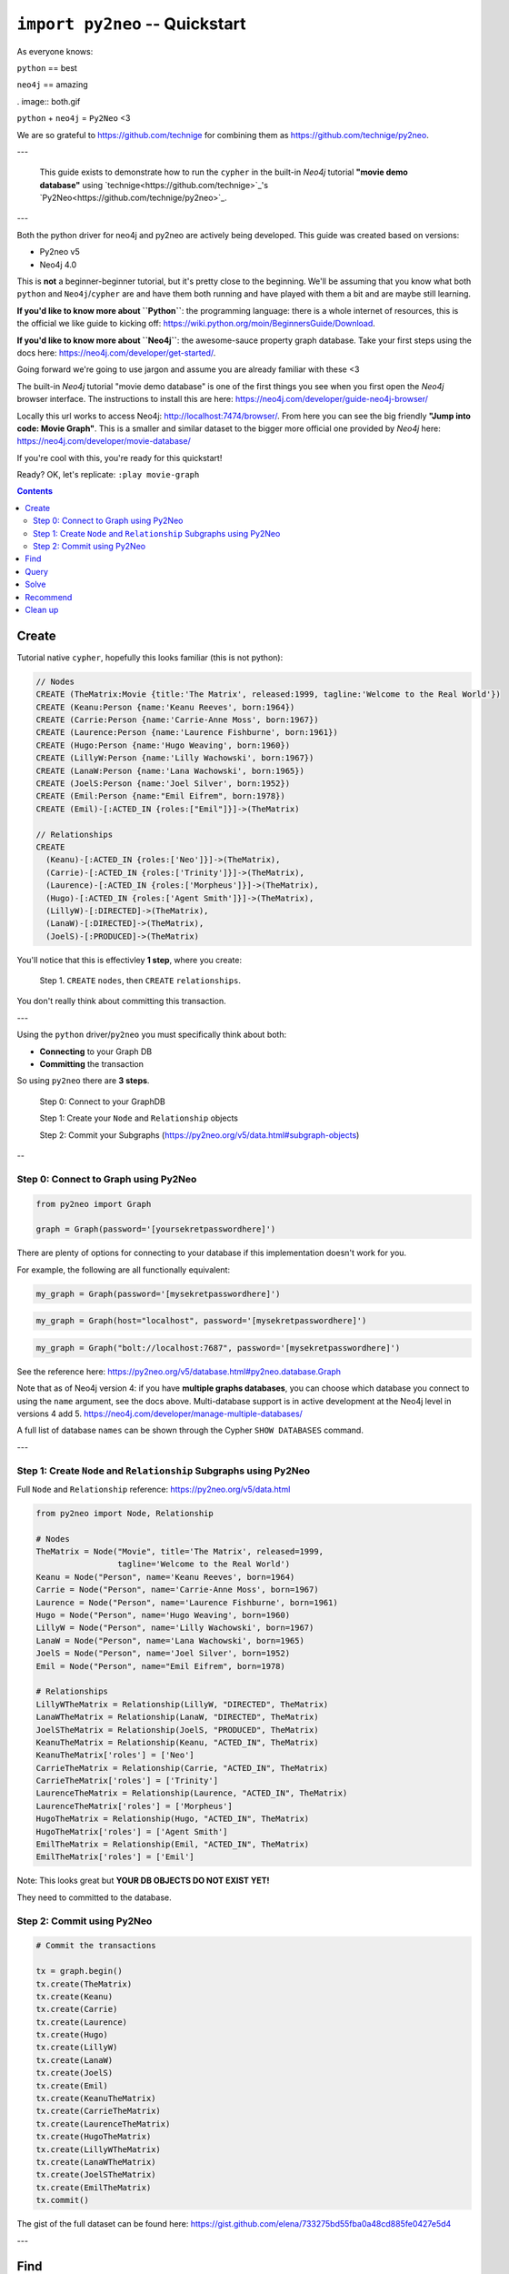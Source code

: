 *******************************
``import py2neo`` -- Quickstart
*******************************

As everyone knows:

``python`` == best

``neo4j`` == amazing

. image:: both.gif

``python`` + ``neo4j`` = ``Py2Neo`` <3

We are so grateful to https://github.com/technige for combining them as
https://github.com/technige/py2neo.

---

    This guide exists to demonstrate how to run the ``cypher`` in the built-in `Neo4j` tutorial **"movie demo database"** using `technige<https://github.com/technige>`_'s `Py2Neo<https://github.com/technige/py2neo>`_.

---

Both the python driver for neo4j and py2neo are actively being developed. This guide was created
based on versions:

* Py2neo v5
* Neo4j 4.0

This is **not** a beginner-beginner tutorial, but it's
pretty close to the beginning. We'll be assuming that you know what both ``python``
and ``Neo4j``\/``cypher`` are and have them both running and have played with
them a bit and are maybe still learning.

**If you'd like to know more about ``Python``**: the programming language: there
is a whole internet of resources, this is the official we like guide to kicking
off: https://wiki.python.org/moin/BeginnersGuide/Download.

**If you'd like to know more about ``Neo4j``**: the awesome-sauce property graph
database. Take your first steps using the docs here:
https://neo4j.com/developer/get-started/.

Going forward we're going to use jargon and assume you are already familiar with these <3


The built-in `Neo4j` tutorial "movie demo database" is one of the first things
you see when you first open the `Neo4j` browser interface. The instructions to
install this are here: https://neo4j.com/developer/guide-neo4j-browser/

Locally this url works to access Neo4j: http://localhost:7474/browser/. From
here you can see the big friendly **"Jump into code: Movie Graph"**. This is a
smaller and similar dataset to the bigger more official one provided by `Neo4j`
here: https://neo4j.com/developer/movie-database/

If you're cool with this, you're ready for this quickstart!




Ready? OK, let's replicate: ``:play movie-graph``


.. contents::


Create
++++++

Tutorial native ``cypher``, hopefully this looks familiar (this is not python):

.. code-block:: cypher

    // Nodes
    CREATE (TheMatrix:Movie {title:'The Matrix', released:1999, tagline:'Welcome to the Real World'})
    CREATE (Keanu:Person {name:'Keanu Reeves', born:1964})
    CREATE (Carrie:Person {name:'Carrie-Anne Moss', born:1967})
    CREATE (Laurence:Person {name:'Laurence Fishburne', born:1961})
    CREATE (Hugo:Person {name:'Hugo Weaving', born:1960})
    CREATE (LillyW:Person {name:'Lilly Wachowski', born:1967})
    CREATE (LanaW:Person {name:'Lana Wachowski', born:1965})
    CREATE (JoelS:Person {name:'Joel Silver', born:1952})
    CREATE (Emil:Person {name:"Emil Eifrem", born:1978})
    CREATE (Emil)-[:ACTED_IN {roles:["Emil"]}]->(TheMatrix)

    // Relationships
    CREATE
      (Keanu)-[:ACTED_IN {roles:['Neo']}]->(TheMatrix),
      (Carrie)-[:ACTED_IN {roles:['Trinity']}]->(TheMatrix),
      (Laurence)-[:ACTED_IN {roles:['Morpheus']}]->(TheMatrix),
      (Hugo)-[:ACTED_IN {roles:['Agent Smith']}]->(TheMatrix),
      (LillyW)-[:DIRECTED]->(TheMatrix),
      (LanaW)-[:DIRECTED]->(TheMatrix),
      (JoelS)-[:PRODUCED]->(TheMatrix)


You'll notice that this is effectivley **1 step**, where you create:

    Step 1. ``CREATE`` ``nodes``, then ``CREATE`` ``relationships``.

You don't really think about committing this transaction.

---

Using the ``python`` driver/``py2neo`` you must specifically think about both:

* **Connecting** to your Graph DB
* **Committing** the transaction

So using ``py2neo`` there are **3 steps**.

    Step 0: Connect to your GraphDB

    Step 1: Create your ``Node`` and ``Relationship`` objects

    Step 2: Commit your Subgraphs (https://py2neo.org/v5/data.html#subgraph-objects)

--

Step 0: Connect to Graph using Py2Neo
-------------------------------------

.. code-block:: python

    from py2neo import Graph

    graph = Graph(password='[yoursekretpasswordhere]')


There are plenty of options for connecting to your database if this implementation
doesn't work for you.

For example, the following are all functionally equivalent:

.. code-block:: python

    my_graph = Graph(password='[mysekretpasswordhere]')

.. code-block:: python

    my_graph = Graph(host="localhost", password='[mysekretpasswordhere]')

.. code-block:: python

    my_graph = Graph("bolt://localhost:7687", password='[mysekretpasswordhere]')


See the reference here: https://py2neo.org/v5/database.html#py2neo.database.Graph

Note that as of Neo4j version 4: if you have **multiple graphs databases**, you
can choose which database you connect to using the ``name`` argument, see the docs above.
Multi-database support is in active development at the Neo4j level in versions 4 add 5.
https://neo4j.com/developer/manage-multiple-databases/

A full list of database ``names`` can be shown through the Cypher ``SHOW DATABASES`` command.

---

Step 1: Create ``Node`` and ``Relationship`` Subgraphs using Py2Neo
-------------------------------------------------------------------

Full ``Node`` and ``Relationship`` reference: https://py2neo.org/v5/data.html

.. code-block:: python

    from py2neo import Node, Relationship

    # Nodes
    TheMatrix = Node("Movie", title='The Matrix', released=1999,
                     tagline='Welcome to the Real World')
    Keanu = Node("Person", name='Keanu Reeves', born=1964)
    Carrie = Node("Person", name='Carrie-Anne Moss', born=1967)
    Laurence = Node("Person", name='Laurence Fishburne', born=1961)
    Hugo = Node("Person", name='Hugo Weaving', born=1960)
    LillyW = Node("Person", name='Lilly Wachowski', born=1967)
    LanaW = Node("Person", name='Lana Wachowski', born=1965)
    JoelS = Node("Person", name='Joel Silver', born=1952)
    Emil = Node("Person", name="Emil Eifrem", born=1978)

    # Relationships
    LillyWTheMatrix = Relationship(LillyW, "DIRECTED", TheMatrix)
    LanaWTheMatrix = Relationship(LanaW, "DIRECTED", TheMatrix)
    JoelSTheMatrix = Relationship(JoelS, "PRODUCED", TheMatrix)
    KeanuTheMatrix = Relationship(Keanu, "ACTED_IN", TheMatrix)
    KeanuTheMatrix['roles'] = ['Neo']
    CarrieTheMatrix = Relationship(Carrie, "ACTED_IN", TheMatrix)
    CarrieTheMatrix['roles'] = ['Trinity']
    LaurenceTheMatrix = Relationship(Laurence, "ACTED_IN", TheMatrix)
    LaurenceTheMatrix['roles'] = ['Morpheus']
    HugoTheMatrix = Relationship(Hugo, "ACTED_IN", TheMatrix)
    HugoTheMatrix['roles'] = ['Agent Smith']
    EmilTheMatrix = Relationship(Emil, "ACTED_IN", TheMatrix)
    EmilTheMatrix['roles'] = ['Emil']

Note: This looks great but **YOUR DB OBJECTS DO NOT EXIST YET!**

They need to committed to the database.


Step 2: Commit using Py2Neo
---------------------------

.. code-block:: python

    # Commit the transactions

    tx = graph.begin()
    tx.create(TheMatrix)
    tx.create(Keanu)
    tx.create(Carrie)
    tx.create(Laurence)
    tx.create(Hugo)
    tx.create(LillyW)
    tx.create(LanaW)
    tx.create(JoelS)
    tx.create(Emil)
    tx.create(KeanuTheMatrix)
    tx.create(CarrieTheMatrix)
    tx.create(LaurenceTheMatrix)
    tx.create(HugoTheMatrix)
    tx.create(LillyWTheMatrix)
    tx.create(LanaWTheMatrix)
    tx.create(JoelSTheMatrix)
    tx.create(EmilTheMatrix)
    tx.commit()


The gist of the full dataset can be found here: https://gist.github.com/elena/733275bd55fba0a48cd885fe0427e5d4

---

Find
++++

Example queries for finding individual nodes.

First thing we need to connect to the database:

.. code-block:: python

    from py2neo import Graph, NodeMatcher
    graph = Graph(password='[yoursekretpasswordhere]')

There are **multiple methods** of instantiating ``NodeMatcher``.

.. code-block:: python

   >>> nodes_matcher = NodeMatcher(graph)
   >>> nodes_matcher.match()

https://py2neo.org/v4/matching.html#py2neo.matching.NodeMatcher

**this is the same as**:

.. code-block:: python

   >>> graph.nodes.match()

https://py2neo.org/v4/database.html#py2neo.database.Graph.nodes

Here is a quick demo from the docs:

.. code-block:: python

    >>> graph = Graph()
    >>> graph.nodes[1234]
    (_1234:Person {name: 'Alice'})
    >>> graph.nodes.get(1234)
    (_1234:Person {name: 'Alice'})
    >>> graph.nodes.match("Person", name="Alice").first()
    (_1234:Person {name: 'Alice'})

---

| **Find the actor named "Tom Hanks"...**

``cypher``:

.. code-block:: cypher

    MATCH (tom {name: "Tom Hanks"}) RETURN tom

``python``:

.. code-block:: python

    >>> nodes_matcher = NodeMatcher(graph)
    >>> node_matcher.match(name="Tom Hanks").first()
    (_69:Person {born: 1956, name: 'Tom Hanks'})

    # This is the same as:
    >>> graph.nodes.match(name="Tom Hanks").first()
    (_69:Person {born: 1956, name: 'Tom Hanks'})


There may be performance differences based upon your use case. As a general rule it's better to be specific in queries (in this case using the label "Person" would assist performance).


| **Find the movie with title "Cloud Atlas"...**

``cypher``:

.. code-block:: cypher

    MATCH (cloudAtlas {title: "Cloud Atlas"}) RETURN cloudAtlas

``python``:

.. code-block:: python

    >>> graph.nodes.match(title="Cloud Atlas").first()
    (_105:Movie {released: 2012, tagline: 'Everything is connected', title: 'Cloud Atlas'})


| **Find 10 people...**

``cypher``:

.. code-block:: cypher

    MATCH (people:Person) RETURN people.name LIMIT 10

``python``:

.. code-block:: python

    >>> people = graph.nodes.match("Person").limit(10)
    >>> print(people)
    <py2neo.matching.NodeMatch object at 0x7fc00046ac18>
    >>> print(list(people))
    [(_0:Person {born: 1967, name: 'Carrie-Anne Moss'}),
     (_1:Person {born: 1961, name: 'Laurence Fishburne'}),
     (_2:Person {born: 1960, name: 'Hugo Weaving'}),
     (_3:Person {born: 1967, name: 'Lilly Wachowski'}),
     (_4:Person {born: 1965, name: 'Lana Wachowski'}),
     (_5:Person {born: 1952, name: 'Joel Silver'}),
     (_6:Person {born: 1978, name: 'Emil Eifrem'}),
     (_10:Person {born: 1975, name: 'Charlize Theron'}),
     (_11:Person {born: 1940, name: 'Al Pacino'}),
     (_12:Person {born: 1944, name: 'Taylor Hackford'})]


| **Find movies released in the 1990s...**

``cypher``:

.. code-block:: cypher

    MATCH (nineties:Movie) WHERE nineties.released >= 1990 AND nineties.released < 2000 RETURN nineties.title

``python``:

There are a list of standard operators available such as ``=``, ``<>``, etc. See the full list here: https://py2neo.org/v4/matching.html#node-matching

.. code-block:: python

    >>> nineties = graph.nodes.match("Movie").where('_.released >= 1990', '_.released < 2000')
    >>> print(list(nineties))
    [(_9:Movie {released: 1997, tagline: 'Evil has its winning ways', title: "The Devil's Advocate"}),
     (_13:Movie {released: 1992, tagline: "In the heart of the nation's capital, in a courthouse of the U.S. government, one man will stop at nothing to keep his honor, and one will stop at nothing to find the truth.", title: 'A Few Good Men'}),
     (_50:Movie {released: 1997, tagline: 'A comedy from the heart that goes for the throat.', title: 'As Good as It Gets'}),
     ...
     (_95:Movie {released: 1996, tagline: 'Come as you are', title: 'The Birdcage'}),
     (_97:Movie {released: 1992, tagline: "It's a hell of a thing, killing a man", title: 'Unforgiven'}),
     (_100:Movie {released: 1995, tagline: 'The hottest data on earth. In the coolest head in town', title: 'Johnny Mnemonic'}),
     (_140:Movie {released: 1999, tagline: "Walk a mile you'll never forget.", title: 'The Green Mile'}),
     (_151:Movie {released: 1992, tagline: "He didn't want law. He wanted justice.", title: 'Hoffa'}),
     (_154:Movie {released: 1995, tagline: 'Houston, we have a problem.', title: 'Apollo 13'}),
     (_157:Movie {released: 1996, tagline: "Don't Breathe. Don't Look Back.", title: 'Twister'}),
     (_167:Movie {released: 1999, tagline: "One robot's 200 year journey to become an ordinary man.", title: 'Bicentennial Man'}),
     (_181:Movie {released: 1992, tagline: 'Once in a lifetime you get a chance to do something different.', title: 'A League of Their Own'})]


Watch the prefix **`"_."`** in the ``where`` statement.

https://py2neo.org/v4/matching.html#py2neo.matching.NodeMatch.where


---

Query
+++++

Finding patterns within the graph.

1. Actors are people who acted in movies
2. Directors are people who directed a movie
3. What other relationships exist?

.. code-block:: python

    from py2neo import Graph, RelationshipMatcher
    graph = Graph(password='[yoursekretpasswordhere]')

There are **multiple methods** of instantiating ``RelationshipMatcher``.

.. code-block:: python

   >>> relationship_matcher = RelationshipMatcher(graph)
   >>> relationship_matcher.match()

https://py2neo.org/v4/matching.html#py2neo.matching.RelationshipMatch

This is **the same as**:

.. code-block:: python

   >>> graph.relationships.match()

This is **also the same as**:

.. code-block:: python

   >>> graph.match()

https://py2neo.org/v4/database.html#py2neo.database.Graph.match

---

| **List all Tom Hanks movies...**

``cypher``:

.. code-block:: cypher

    MATCH (tom:Person {name: "Tom Hanks"})-[:ACTED_IN]->(tomHanksMovies) RETURN tom,tomHanksMovies

``python``:

.. code-block:: python

   >>> tom = graph.nodes.match(name="Tom Hanks").first()
   >>> tomHanksMovies = graph.match(nodes=[tom], r_type="ACTED_IN")
   >>> print(list(tomHanksMovies))
   [(Tom Hanks)-[:ACTED_IN {roles: ['Jimmy Dugan']}]->(_181),
    (Tom Hanks)-[:ACTED_IN {roles: ['Rep. Charlie Wilson']}]->(_169),
    (Tom Hanks)-[:ACTED_IN {roles: ['Hero Boy', 'Father', 'Conductor', 'Hobo', 'Scrooge', 'Santa Claus']}]->(_180),
    (Tom Hanks)-[:ACTED_IN {roles: ['Chuck Noland']}]->(_160),
    ...
    (Tom Hanks)-[:ACTED_IN {roles: ['Zachry', 'Dr. Henry Goose', 'Isaac Sachs', 'Dermot Hoggins']}]->(_105),
    (Tom Hanks)-[:ACTED_IN {roles: ['Mr. White']}]->(_85),
    (Tom Hanks)-[:ACTED_IN {roles: ['Joe Banks']}]->(_76),
    (Tom Hanks)-[:ACTED_IN {roles: ['Joe Fox']}]->(_65)]

    # This is the same as
    >>> tomHanksMovies = graph.relationships.match(nodes=[tom], r_type="ACTED_IN")


| **Who directed "Cloud Atlas"?**

``cypher``:

.. code-block:: cypher

    MATCH (cloudAtlas {title: "Cloud Atlas"})<-[:DIRECTED]-(directors) RETURN directors.name

This is possible, but getting out of the scope of ``py2neo``, the following are all cases where falling back to native cypher is probably best.

``python``:

.. code-block:: python

    >>> results = graph.run('MATCH (cloudAtlas {title: "Cloud Atlas"})<-[:DIRECTED]-(directors) RETURN directors.name')
    >>> results.data()
    [{'directors.name': 'Tom Tykwer'},
     {'directors.name': 'Lilly Wachowski'},
     {'directors.name': 'Lana Wachowski'}]

The following will produce the same result, although is less elegant:

``python``:

.. code-block:: python

    >>> cloudAtlas = matcher.match(title="Cloud Atlas").first()
    >>> directors = graph.match(r_type="DIRECTED", nodes=(None, cloudAtlas)) # << see notes about use of nodes=() here
    >>> for director in directors:
    >>>     print(director.nodes[0]['name'])
    Tom Tykwer
    Lilly Wachowski
    Lana Wachowski


There are several important things to note here:

- ``r_type`` is a kwarg to ``.match()``
- ``nodes`` is a **set**, of: ``(NodeTo, NodeFrom)`` -- in this case, the "from" Node is ``None``, because that's the undefined data that we want to find.

In the ``tomHanksMovies`` example above only one of the ``nodes`` set is defined because we're being looser with our requirements. For this kwarg the correct number of inputs in the set is *one* or *two*, in a particular order.


| **Tom Hanks' co-actors...**

``cypher``:

.. code-block:: cypher

   MATCH (tom:Person {name:"Tom Hanks"})-[:ACTED_IN]->(m)<-[:ACTED_IN]-(coActors) RETURN coActors.name

``python``:

.. code-block:: python

    >>> results = graph.run('MATCH (tom:Person {name:"Tom Hanks"})-[:ACTED_IN]->(m)<-[:ACTED_IN]-(coActors) RETURN coActors.name')
    >>> results.data()
     [{'coActors.name': 'Bill Paxton'},
      {'coActors.name': 'Madonna'},
      {'coActors.name': 'Geena Davis'},
      {'coActors.name': "Rosie O'Donnell"},
      {'coActors.name': 'Lori Petty'},
      {'coActors.name': 'Philip Seymour Hoffman'},
      ...
      {'coActors.name': 'Meg Ryan'},
      {'coActors.name': 'Steve Zahn'},
      {'coActors.name': 'Parker Posey'},
      {'coActors.name': 'Dave Chappelle'},
      {'coActors.name': 'Greg Kinnear'},
      {'coActors.name': 'Meg Ryan'}]


| **How people are related to "Cloud Atlas"...**

``cypher``:

.. code-block:: cypher

    MATCH (people:Person)-[relatedTo]-(:Movie {title: "Cloud Atlas"}) RETURN people.name, Type(relatedTo), relatedTo

``python``:

.. code-block:: python

   >>> results = graph.run('MATCH (people:Person)-[relatedTo]-(:Movie {title: "Cloud Atlas"}) RETURN people.name, Type(relatedTo), relatedTo')
   >>> results.data()
   [<Record people.name='Jessica Thompson' Type(relatedTo)='REVIEWED' relatedTo=(Jessica Thompson)-[:REVIEWED {rating: 95, summary: 'An amazing journey'}]->(_105)>,
    <Record people.name='Stefan Arndt' Type(relatedTo)='PRODUCED' relatedTo=(Stefan Arndt)-[:PRODUCED {}]->(_105)>,
    <Record people.name='Tom Tykwer' Type(relatedTo)='DIRECTED' relatedTo=(Tom Tykwer)-[:DIRECTED {}]->(_105)>,
    <Record people.name='Lilly Wachowski' Type(relatedTo)='DIRECTED' relatedTo=(Lilly Wachowski)-[:DIRECTED {}]->(_105)>,
    <Record people.name='Lana Wachowski' Type(relatedTo)='DIRECTED' relatedTo=(Lana Wachowski)-[:DIRECTED {}]->(_105)>,
    <Record people.name='David Mitchell' Type(relatedTo)='WROTE' relatedTo=(David Mitchell)-[:WROTE {}]->(_105)>,
    <Record people.name='Jim Broadbent' Type(relatedTo)='ACTED_IN' relatedTo=(Jim Broadbent)-[:ACTED_IN {roles: ['Vyvyan Ayrs', 'Captain Molyneux', 'Timothy Cavendish']}]->(_105)>,
    <Record people.name='Hugo Weaving' Type(relatedTo)='ACTED_IN' relatedTo=(Hugo Weaving)-[:ACTED_IN {roles: ['Bill Smoke', 'Haskell Moore', 'Tadeusz Kesselring', 'Nurse Noakes', 'Boardman Mephi', 'Old Georgie']}]->(_105)>,
    <Record people.name='Halle Berry' Type(relatedTo)='ACTED_IN' relatedTo=(Halle Berry)-[:ACTED_IN {roles: ['Luisa Rey', 'Jocasta Ayrs', 'Ovid', 'Meronym']}]->(_105)>,
    <Record people.name='Tom Hanks' Type(relatedTo)='ACTED_IN' relatedTo=(Tom Hanks)-[:ACTED_IN {roles: ['Zachry', 'Dr. Henry Goose', 'Isaac Sachs', 'Dermot Hoggins']}]->(_105)>]


``Python`` has strengths far beyond ``cypher``, though ``cypher`` is also magically strong, so we're not too fussed by dropping back to native ``cypher`` here. We get the best of both worlds.

For example:

.. code-block:: python

    >>> results.to_table()
    people.name      | Type(relatedTo) | relatedTo
    ------------------|-----------------|---------------------------------------------------------------------------------------------------------------------------------------------------
    Jessica Thompson | REVIEWED        | (Jessica Thompson)-[:REVIEWED {rating: 95, summary: 'An amazing journey'}]->(_94)
    Lilly Wachowski  | DIRECTED        | (Lilly Wachowski)-[:DIRECTED {}]->(_94)
    Lana Wachowski   | DIRECTED        | (Lana Wachowski)-[:DIRECTED {}]->(_94)
    Jim Broadbent    | ACTED_IN        | (Jim Broadbent)-[:ACTED_IN {roles: ['Vyvyan Ayrs', 'Captain Molyneux', 'Timothy Cavendish']}]->(_94)
    Tom Tykwer       | DIRECTED        | (Tom Tykwer)-[:DIRECTED {}]->(_94)
    Hugo Weaving     | ACTED_IN        | (Hugo Weaving)-[:ACTED_IN {roles: ['Bill Smoke', 'Haskell Moore', 'Tadeusz Kesselring', 'Nurse Noakes', 'Boardman Mephi', 'Old Georgie']}]->(_94)
    Halle Berry      | ACTED_IN        | (Halle Berry)-[:ACTED_IN {roles: ['Luisa Rey', 'Jocasta Ayrs', 'Ovid', 'Meronym']}]->(_94)
    Tom Hanks        | ACTED_IN        | (Tom Hanks)-[:ACTED_IN {roles: ['Zachry', 'Dr. Henry Goose', 'Isaac Sachs', 'Dermot Hoggins']}]->(_94)
    David Mitchell   | WROTE           | (David Mitchell)-[:WROTE {}]->(_94)
    Stefan Arndt     | PRODUCED        | (Stefan Arndt)-[:PRODUCED {}]->(_94)

Other possible completions are:

.. code-block:: python

    # pandas
    results.to_data_frame()
    results.to_series()

    # sympy
    results.to_matrix()

     # numpy
    results.to_ndarray()


.. image:: magic.gif

---

Solve
+++++


You've heard of the classic "Six Degrees of Kevin Bacon"? That is simply a shortest path query called the "Bacon Path".

1. Variable length patterns
2. Built-in shortestPath() algorithm

| **Movies and actors up to 4 "hops" away from Kevin Bacon**

``cypher``:

.. code-block:: cypher

    MATCH (bacon:Person {name:"Kevin Bacon"})-[*1..4]-(hollywood)
    RETURN DISTINCT hollywood

``python``:

.. code-block:: python

    >>> results = graph.run('MATCH (bacon:Person {name:"Kevin Bacon"})-[*1..4]-(hollywood) RETURN DISTINCT hollywood')
    >>> results.data()
    [<Record hollywood=(_149:Person {born: 1969, name: 'Michael Sheen'})>, ... <Record hollywood=(_29:Person {born: 1959, name: 'Val Kilmer'})>, <Record hollywood=(_28:Person {born: 1957, name: 'Kelly McGillis'})>, <Record hollywood=(_27:Movie {released: 1986, tagline: 'I feel the need, the need for speed.', title: 'Top Gun'})>]
    >>> len(results.data())
    135

| **Bacon path, the shortest path of any relationships to Meg Ryan**

``cypher``:

.. code-block:: cypher

    MATCH p=shortestPath(
      (bacon:Person {name:"Kevin Bacon"})-[*]-(meg:Person {name:"Meg Ryan"})
    )
    RETURN p

``python``:

.. code-block:: python

    >>> results = graph.run('MATCH p=shortestPath((bacon:Person {name:"Kevin Bacon"})-[*]-(meg:Person {name:"Meg Ryan"})) RETURN p')
    >>> results.data()
    [{'p': (Kevin Bacon)-[:ACTED_IN {roles: ['Jack Swigert']}]->(_154)<-[:ACTED_IN {roles: ['Jim Lovell']}]-(Tom Hanks)-[:ACTED_IN {roles: ['Joe Banks']}]->(_76)<-[:ACTED_IN {roles: ['DeDe', 'Angelica Graynamore', 'Patricia Graynamore']}]-(Meg Ryan)}]



For more information on shortest path:

https://neo4j.com/docs/developer-manual/current/cypher/clauses/match/#query-shortest-path

https://neo4j.com/docs/graph-algorithms/current/algorithms/shortest-path/

---

Recommend
+++++++++

Let's recommend new co-actors for Tom Hanks. A basic recommendation approach is to find connections past an immediate neighborhood which are themselves well connected.

For Tom Hanks, that means:

1. Find actors that Tom Hanks hasn't yet worked with, but his co-actors have.
2. Find someone who can introduce Tom to his potential co-actor.

| **Extend Tom Hanks co-actors, to find co-co-actors who haven't worked with Tom Hanks...**

``cypher``:

.. code-block:: cypher

    MATCH (tom:Person {name:"Tom Hanks"})-[:ACTED_IN]->(m)<-[:ACTED_IN]-(coActors),
          (coActors)-[:ACTED_IN]->(m2)<-[:ACTED_IN]-(cocoActors)
    WHERE NOT (tom)-[:ACTED_IN]->()<-[:ACTED_IN]-(cocoActors) AND tom <> cocoActors
    RETURN cocoActors.name AS Recommended, count(*) AS Strength ORDER BY Strength DESC

``python``:

.. code-block:: python


    >>> results = graph.run('MATCH (tom:Person {name:"Tom Hanks"})-[:ACTED_IN]->(m)<-[:ACTED_IN]-(coActors), (coActors)-[:ACTED_IN]->(m2)<-[:ACTED_IN]-(cocoActors) WHERE NOT (tom)-[:ACTED_IN]->()<-[:ACTED_IN]-(cocoActors) AND tom <> cocoActors RETURN cocoActors.name AS Recommended, count(*) AS Strength ORDER BY Strength DESC')
    >>> results.data()
    [{'Recommended': 'Tom Cruise', 'Strength': 5},
     {'Recommended': 'Zach Grenier', 'Strength': 5},
     {'Recommended': 'Cuba Gooding Jr.', 'Strength': 4},
     {'Recommended': 'Keanu Reeves', 'Strength': 4},
     {'Recommended': 'Carrie Fisher', 'Strength': 3},
     {'Recommended': 'Carrie-Anne Moss', 'Strength': 3},
     {'Recommended': 'Kelly McGillis', 'Strength': 3},
     {'Recommended': 'Val Kilmer', 'Strength': 3},
     {'Recommended': 'Anthony Edwards', 'Strength': 3},
     {'Recommended': 'Laurence Fishburne', 'Strength': 3},
     {'Recommended': 'Jack Nicholson', 'Strength': 3},
     ...
     {'Recommended': 'Emil Eifrem', 'Strength': 1},
     {'Recommended': 'Stephen Rea', 'Strength': 1},
     {'Recommended': 'John Hurt', 'Strength': 1},
     {'Recommended': 'Christian Bale', 'Strength': 1},
     {'Recommended': 'Robin Williams', 'Strength': 1},
     {'Recommended': 'Demi Moore', 'Strength': 1},
     {'Recommended': 'Aaron Sorkin', 'Strength': 1},
     {'Recommended': 'Jonathan Lipnicki', 'Strength': 1},
     {'Recommended': 'Jay Mohr', 'Strength': 1},
     {'Recommended': 'Regina King', 'Strength': 1},
     {'Recommended': 'Natalie Portman', 'Strength': 1}]


| **Find someone to introduce Tom Hanks to Tom Cruise**

``cypher``:

.. code-block:: cypher

    MATCH (tom:Person {name:"Tom Hanks"})-[:ACTED_IN]->(m)<-[:ACTED_IN]-(coActors),
      (coActors)-[:ACTED_IN]->(m2)<-[:ACTED_IN]-(cruise:Person {name:"Tom Cruise"})
    RETURN tom, m, coActors, m2, cruise

``python``:

.. code-block:: python

    >>> results = graph.run('MATCH (tom:Person {name:"Tom Hanks"})-[:ACTED_IN]->(m)<-[:ACTED_IN]-(coActors), (coActors)-[:ACTED_IN]->(m2)<-[:ACTED_IN]-(cruise:Person {name:"Tom Cruise"}) RETURN tom, m, coActors, m2, cruise')
    >>> results.data()
    [{'tom': (_69:Person {born: 1956, name: 'Tom Hanks'}),
    'm': (_154:Movie {released: 1995, tagline: 'Houston, we have a problem.', title: 'Apollo 13'}),
    'coActors': (_17:Person {born: 1958, name: 'Kevin Bacon'}),
    'm2': (_13:Movie {released: 1992, tagline: "In the heart of the nation's capital, in a courthouse of the U.S. government, one man will stop at nothing to keep his honor, and one will stop at nothing to find the truth.", title: 'A Few Good Men'}),
    'cruise': (_14:Person {born: 1962, name: 'Tom Cruise'})},
    {'tom': (_69:Person {born: 1956, name: 'Tom Hanks'}),
    'm': (_140:Movie {released: 1999, tagline: "Walk a mile you'll never forget.", title: 'The Green Mile'}),
    'coActors': (_40:Person {born: 1961, name: 'Bonnie Hunt'}),
    'm2': (_35:Movie {released: 2000, tagline: 'The rest of his life begins now.', title: 'Jerry Maguire'}),
    'cruise': (_14:Person {born: 1962, name: 'Tom Cruise'})},
    {'tom': (_69:Person {born: 1956, name: 'Tom Hanks'}),
    'm': (_76:Movie {released: 1990, tagline: 'A story of love, lava and burning desire.', title: 'Joe Versus the Volcano'}),
    'coActors': (_32:Person {born: 1961, name: 'Meg Ryan'}),
    'm2': (_27:Movie {released: 1986, tagline: 'I feel the need, the need for speed.', title: 'Top Gun'}),
    'cruise': (_14:Person {born: 1962, name: 'Tom Cruise'})},
    {'tom': (_69:Person {born: 1956, name: 'Tom Hanks'}),
    'm': (_71:Movie {released: 1993, tagline: 'What if someone you never met, someone you never saw, someone you never knew was the only someone for you?', title: 'Sleepless in Seattle'}),
    'coActors': (_32:Person {born: 1961, name: 'Meg Ryan'}),
    'm2': (_27:Movie {released: 1986, tagline: 'I feel the need, the need for speed.', title: 'Top Gun'}),
    'cruise': (_14:Person {born: 1962, name: 'Tom Cruise'})},
    {'tom': (_69:Person {born: 1956, name: 'Tom Hanks'}),
    'm': (_65:Movie {released: 1998, tagline: 'At odds in life... in love on-line.', title: "You've Got Mail"}),
    'coActors': (_32:Person {born: 1961, name: 'Meg Ryan'}),
    'm2': (_27:Movie {released: 1986, tagline: 'I feel the need, the need for speed.', title: 'Top Gun'}),
    'cruise': (_14:Person {born: 1962, name: 'Tom Cruise'})}]


This allows you to use the full force of python on the results. That's pretty great.

---

Clean up
++++++++

When you're done experimenting, you can remove the movie data set.

Note:

1. Nodes can't be deleted if relationships exist
2. Delete both nodes and relationships together

*WARNING: This will remove all Person and Movie nodes!*


| **Delete all Movie and Person nodes, and their relationships**

``cypher``:

.. code-block:: cypher

    MATCH (n) DETACH DELETE n


``python``:

 https://py2neo.org/v4/database.html#py2neo.database.Transaction.delete

.. code-block:: python

    >>> graph = Graph(password='[yoursekretpasswordhere]')
    >>> len(graph.match())
    253
    >>> graph.delete_all()


| **Note you only need to compare property values like this when first creating relationships**
| **Prove that the Movie Graph is gone**

``cypher``:

.. code-block:: cypher

    MATCH (n) RETURN n

.. code-block:: python

    >>> len(graph.match())
    0

    >>> list(graph.match())
    []

---

This guide does not cover many interesting features of ``neo4j`` and ``py2neo`` such as the ability to ``update`` and ``merge``:

https://py2neo.org/v4/data.html

https://py2neo.org/v4/database.html

Importantly the ``ogm`` (**"Object Graph Mapper"**, analogous to the ``orm`` "Object Relational Mapper" used by many frameworks for traditional relational databases) feature is not covered here: https://py2neo.org/v4/ogm.html

~Fin
